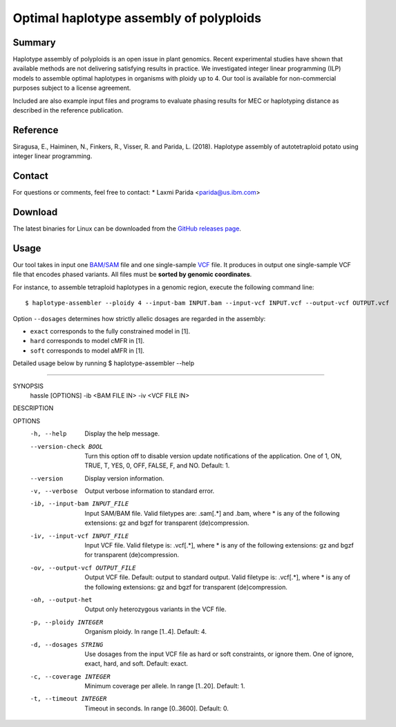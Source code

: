 Optimal haplotype assembly of polyploids
========================================

Summary
--------

Haplotype assembly of polyploids is an open issue in plant genomics.
Recent experimental studies have shown that available methods are not delivering satisfying results in practice.
We investigated integer linear programming (ILP) models to assemble optimal haplotypes in organisms with ploidy up to 4.
Our tool is available for non-commercial purposes subject to a license agreement.

Included are also example input files and programs to evaluate phasing results for MEC or haplotyping distance as described in the reference publication.

Reference
---------

Siragusa, E., Haiminen, N., Finkers, R., Visser, R. and Parida, L. (2018). Haplotype assembly of autotetraploid potato using integer linear programming.

Contact
-------

For questions or comments, feel free to contact:
* Laxmi Parida <parida@us.ibm.com>

Download
--------

The latest binaries for Linux can be downloaded from the `GitHub releases page <https://github.com/ComputationalGenomics/HaplotypeAssembler/releases/latest>`_.

Usage
-----

Our tool takes in input one `BAM/SAM <http://samtools.github.io/hts-specs/SAMv1.pdf>`_ file and one single-sample `VCF <http://samtools.github.io/hts-specs/VCFv4.2.pdf>`_ file.
It produces in output one single-sample VCF file that encodes phased variants.
All files must be **sorted by genomic coordinates**.

For instance, to assemble tetraploid haplotypes in a genomic region, execute the following command line:

::

  $ haplotype-assembler --ploidy 4 --input-bam INPUT.bam --input-vcf INPUT.vcf --output-vcf OUTPUT.vcf

Option ``--dosages`` determines how strictly allelic dosages are regarded in the assembly:

* ``exact`` corresponds to the fully constrained model in [1].
* ``hard`` corresponds to model cMFR in [1].
* ``soft`` corresponds to model aMFR in [1].


Detailed usage below by running  $ haplotype-assembler --help

====================================================================

SYNOPSIS
    hassle [OPTIONS] -ib <BAM FILE IN> -iv <VCF FILE IN>

DESCRIPTION

OPTIONS
    -h, --help
          Display the help message.
    --version-check BOOL
          Turn this option off to disable version update notifications of the
          application. One of 1, ON, TRUE, T, YES, 0, OFF, FALSE, F, and NO.
          Default: 1.
    --version
          Display version information.
    -v, --verbose
          Output verbose information to standard error.
    -ib, --input-bam INPUT_FILE
          Input SAM/BAM file. Valid filetypes are: .sam[.*] and .bam, where *
          is any of the following extensions: gz and bgzf for transparent
          (de)compression.
    -iv, --input-vcf INPUT_FILE
          Input VCF file. Valid filetype is: .vcf[.*], where * is any of the
          following extensions: gz and bgzf for transparent (de)compression.
    -ov, --output-vcf OUTPUT_FILE
          Output VCF file. Default: output to standard output. Valid filetype
          is: .vcf[.*], where * is any of the following extensions: gz and
          bgzf for transparent (de)compression.
    -oh, --output-het
          Output only heterozygous variants in the VCF file.
    -p, --ploidy INTEGER
          Organism ploidy. In range [1..4]. Default: 4.
    -d, --dosages STRING
          Use dosages from the input VCF file as hard or soft constraints, or
          ignore them. One of ignore, exact, hard, and soft. Default: exact.
    -c, --coverage INTEGER
          Minimum coverage per allele. In range [1..20]. Default: 1.
    -t, --timeout INTEGER
          Timeout in seconds. In range [0..3600]. Default: 0.
